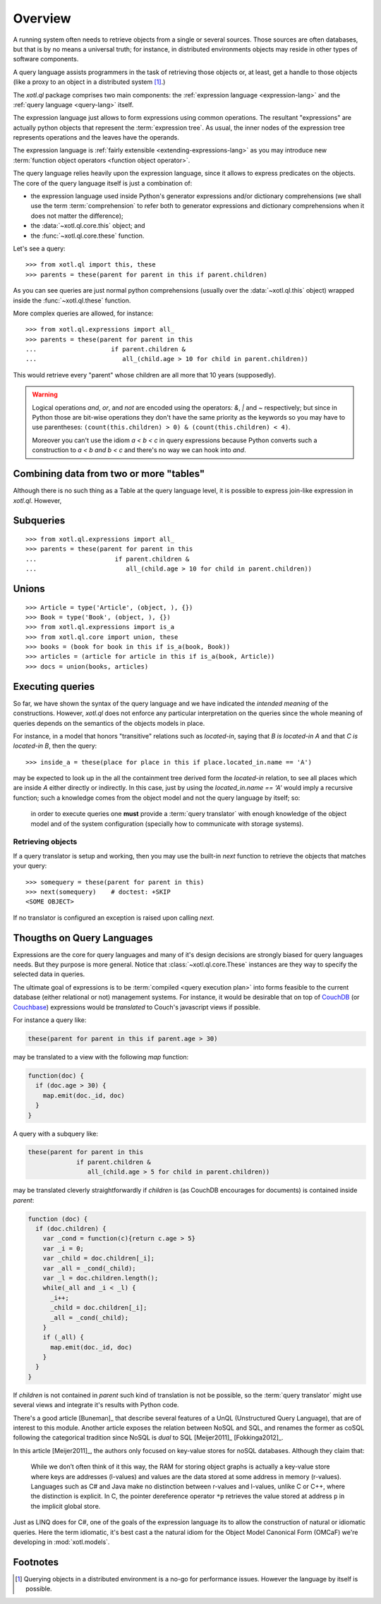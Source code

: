 .. _overview:

========
Overview
========

A running system often needs to retrieve objects from a single or several
sources. Those sources are often databases, but that is by no means a universal
truth; for instance, in distributed environments objects may reside in other
types of software components.

A query language assists programmers in the task of retrieving those objects or,
at least, get a handle to those objects (like a proxy to an object in a
distributed system [#querying]_.)

The `xotl.ql` package comprises two main components: the :ref:`expression
language <expression-lang>` and the :ref:`query language <query-lang>` itself.

The expression language just allows to form expressions using common operations.
The resultant "expressions" are actually python objects that represent the
:term:`expression tree`. As usual, the inner nodes of the expression tree
represents operations and the leaves have the operands.

The expression language is :ref:`fairly extensible <extending-expressions-lang>`
as you may introduce new :term:`function object operators <function object
operator>`.

The query language relies heavily upon the expression language, since it allows
to express predicates on the objects. The core of the query language itself is
just a combination of:

- the expression language used inside Python's generator expressions and/or
  dictionary comprehensions (we shall use the term :term:`comprehension` to
  refer both to generator expressions and dictionary comprehensions when it does
  not matter the difference);

- the :data:`~xotl.ql.core.this` object; and

- the :func:`~xotl.ql.core.these` function.

Let's see a query::

  >>> from xotl.ql import this, these
  >>> parents = these(parent for parent in this if parent.children)

As you can see queries are just normal python comprehensions (usually over the
:data:`~xotl.ql.this` object) wrapped inside the :func:`~xotl.ql.these`
function.

More complex queries are allowed, for instance::

  >>> from xotl.ql.expressions import all_
  >>> parents = these(parent for parent in this
  ...                    if parent.children &
  ...                       all_(child.age > 10 for child in parent.children))

This would retrieve every "parent" whose children are all more that 10 years
(supposedly).

.. warning::

   Logical operations `and`, `or`, and `not` are encoded using the operators:
   `&`, `|` and `~` respectively; but since in Python those are bit-wise
   operations they don't have the same priority as the keywords so you may have
   to use parentheses: ``(count(this.children) > 0) & (count(this.children) <
   4)``.

   Moreover you can't use the idiom `a < b < c` in query expressions because
   Python converts such a construction to `a < b and b < c` and there's no way
   we can hook into `and`.


Combining data from two or more "tables"
========================================

Although there is no such thing as a Table at the query language level, it is
possible to express join-like expression in `xotl.ql`. However,




Subqueries
==========

::

  >>> from xotl.ql.expressions import all_
  >>> parents = these(parent for parent in this
  ...                     if parent.children &
  ...                        all_(child.age > 10 for child in parent.children))



Unions
======

::

  >>> Article = type('Article', (object, ), {})
  >>> Book = type('Book', (object, ), {})
  >>> from xotl.ql.expressions import is_a
  >>> from xotl.ql.core import union, these
  >>> books = (book for book in this if is_a(book, Book))
  >>> articles = (article for article in this if is_a(book, Article))
  >>> docs = union(books, articles)


Executing queries
=================

So far, we have shown the syntax of the query language and we have indicated the
*intended meaning* of the constructions. However, `xotl.ql` does not enforce any
particular interpretation on the queries since the whole meaning of queries
depends on the semantics of the objects models in place.

For instance, in a model that honors "transitive" relations such as
`located-in`, saying that `B is located-in A` and that `C is located-in B`, then
the query::

  >>> inside_a = these(place for place in this if place.located_in.name == 'A')

may be expected to look up in the all the containment tree derived form the
`located-in` relation, to see all places which are inside `A` either directly or
indirectly. In this case, just by using the `located_in.name == 'A'` would imply
a recursive function; such a knowledge comes from the object model and not the
query language by itself; so:

   in order to execute queries one **must** provide a :term:`query translator`
   with enough knowledge of the object model and of the system configuration
   (specially how to communicate with storage systems).


Retrieving objects
------------------

If a query translator is setup and working, then you may use the built-in `next`
function to retrieve the objects that matches your query::

  >>> somequery = these(parent for parent in this)
  >>> next(somequery)    # doctest: +SKIP
  <SOME OBJECT>

If no translator is configured an exception is raised upon calling `next`.

Thougths on Query Languages
===========================

Expressions are the core for query languages and many of it's design decisions
are strongly biased for query languages needs. But they purpose is more
general. Notice that :class:`~xotl.ql.core.These` instances are they way to
specify the selected data in queries.

The ultimate goal of expressions is to be :term:`compiled <query execution
plan>` into forms feasible to the current database (either relational or not)
management systems. For instance, it would be desirable that on top of CouchDB_
(or Couchbase_) expressions would be *translated* to Couch's javascript views
if possible.

For instance a query like:

.. code-block:: python

   these(parent for parent in this if parent.age > 30)

may be translated to a view with the following `map` function:

.. code-block:: javascript

   function(doc) {
     if (doc.age > 30) {
       map.emit(doc._id, doc)
     }
   }

A query with a subquery like:

.. code-block:: python

   these(parent for parent in this
                if parent.children &
                   all_(child.age > 5 for child in parent.children))

may be translated cleverly straightforwardly if `children` is (as CouchDB
encourages for documents) is contained inside `parent`:

.. code-block:: javascript

   function (doc) {
     if (doc.children) {
       var _cond = function(c){return c.age > 5}
       var _i = 0;
       var _child = doc.children[_i];
       var _all = _cond(_child);
       var _l = doc.children.length();
       while(_all and _i < _l) {
         _i++;
	 _child = doc.children[_i];
	 _all = _cond(_child);
       }
       if (_all) {
         map.emit(doc._id, doc)
       }
     }
   }

If `children` is not contained in `parent` such kind of translation is not be
possible, so the :term:`query translator` might use several views and integrate
it's results with Python code.

There's a good article [Buneman]_ that describe several features of a UnQL
(Unstructured Query Language), that are of interest to this module. Another
article exposes the relation between NoSQL and SQL, and renames the former as
coSQL following the categorical tradition since NoSQL is *dual* to SQL
[Meijer2011]_ [Fokkinga2012]_.

In this article [Meijer2011]_, the authors only focused on key-value stores for
noSQL databases. Although they claim that:

    While we don’t often think of it this way, the RAM for storing object
    graphs is actually a key-value store where keys are addresses (l-values)
    and values are the data stored at some address in memory
    (r-values). Languages such as C# and Java make no distinction between
    r-values and l-values, unlike C or C++, where the distinction is
    explicit. In C, the pointer dereference operator ``*p`` retrieves the value
    stored at address ``p`` in the implicit global store.

Just as LINQ does for C#, one of the goals of the expression language its to
allow the construction of natural or idiomatic queries. Here the term
idiomatic, it's best cast a the natural idiom for the Object Model Canonical
Form (OMCaF) we're developing in :mod:`xotl.models`.

.. _CouchDB: http://apache.org/couchdb
.. _Couchbase: http://www.couchbase.com/

Footnotes
=========

.. [#querying] Querying objects in a distributed environment is a no-go for
	       performance issues. However the language by itself is possible.
